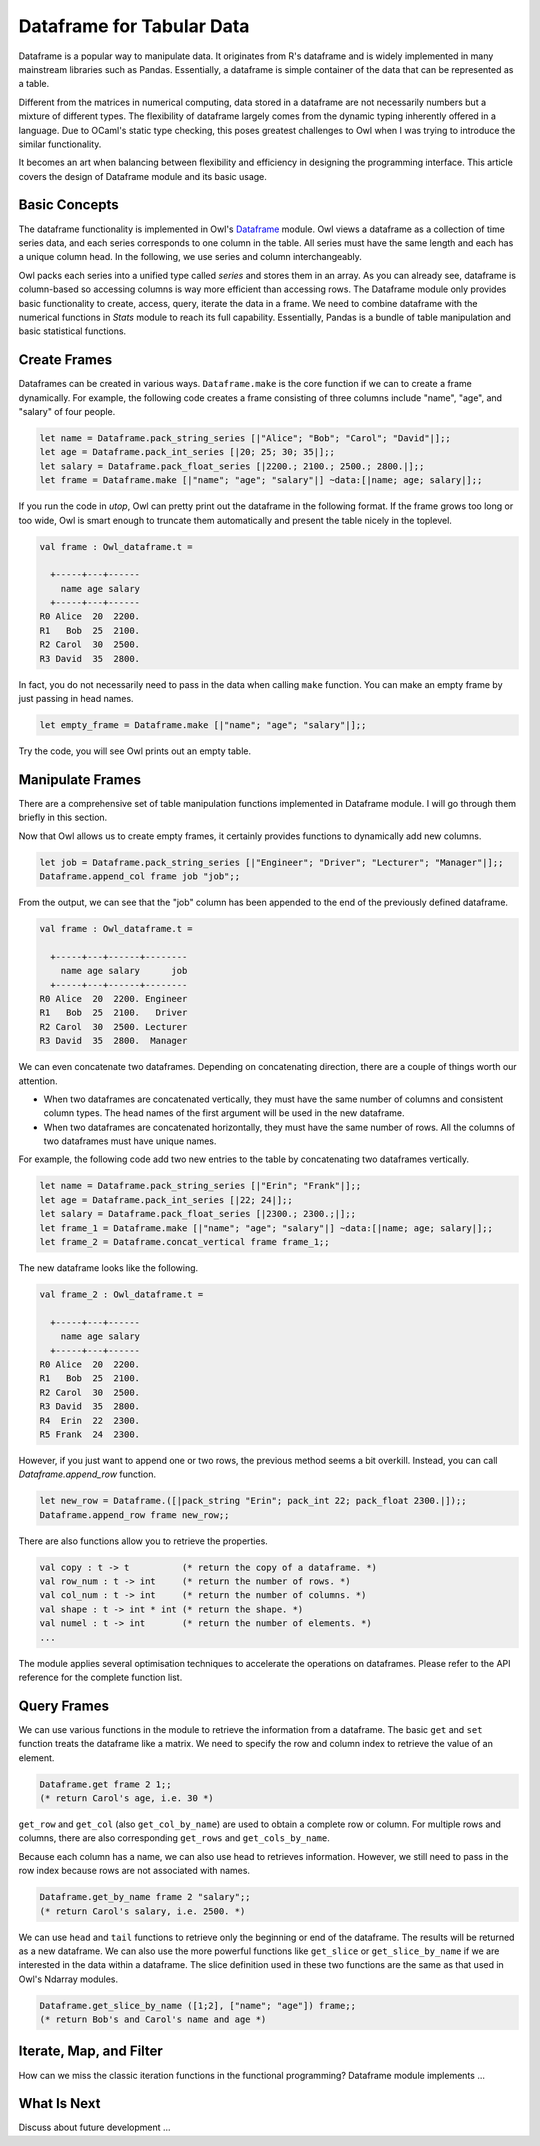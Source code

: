 Dataframe for Tabular Data
=================================================

Dataframe is a popular way to manipulate data. It originates from R's dataframe and is widely implemented in many mainstream libraries such as Pandas. Essentially, a dataframe is simple container of the data that can be represented as a table.

Different from the matrices in numerical computing, data stored in a dataframe are not necessarily numbers but a mixture of different types. The flexibility of dataframe largely comes from the dynamic typing inherently offered in a language. Due to OCaml's static type checking, this poses greatest challenges to Owl when I was trying to introduce the similar functionality.

It becomes an art when balancing between flexibility and efficiency in designing the programming interface. This article covers the design of Dataframe module and its basic usage.



Basic Concepts
-------------------------------------------------

The dataframe functionality is implemented in Owl's `Dataframe <https://github.com/owlbarn/owl/blob/master/src/base/misc/owl_dataframe.mli>`_ module. Owl views a dataframe as a collection of time series data, and each series corresponds to one column in the table. All series must have the same length and each has a unique column head. In the following, we use series and column interchangeably.

Owl packs each series into a unified type called `series` and stores them in an array. As you can already see, dataframe is column-based so accessing columns is way more efficient than accessing rows. The Dataframe module only provides basic functionality to create, access, query, iterate the data in a frame. We need to combine dataframe with the numerical functions in `Stats` module to reach its full capability. Essentially, Pandas is a bundle of table manipulation and basic statistical functions.



Create Frames
-------------------------------------------------

Dataframes can be created in various ways. ``Dataframe.make`` is the core function if we can to create a frame dynamically. For example, the following code creates a frame consisting of three columns include "name", "age", and "salary" of four people.


.. code-block:: ocaml

  let name = Dataframe.pack_string_series [|"Alice"; "Bob"; "Carol"; "David"|];;
  let age = Dataframe.pack_int_series [|20; 25; 30; 35|];;
  let salary = Dataframe.pack_float_series [|2200.; 2100.; 2500.; 2800.|];;
  let frame = Dataframe.make [|"name"; "age"; "salary"|] ~data:[|name; age; salary|];;


If you run the code in `utop`, Owl can pretty print out the dataframe in the following format. If the frame grows too long or too wide, Owl is smart enough to truncate them automatically and present the table nicely in the toplevel.


.. code-block:: text

  val frame : Owl_dataframe.t =

    +-----+---+------
      name age salary
    +-----+---+------
  R0 Alice  20  2200.
  R1   Bob  25  2100.
  R2 Carol  30  2500.
  R3 David  35  2800.


In fact, you do not necessarily need to pass in the data when calling ``make`` function. You can make an empty frame by just passing in head names.

.. code-block:: ocaml

  let empty_frame = Dataframe.make [|"name"; "age"; "salary"|];;


Try the code, you will see Owl prints out an empty table.



Manipulate Frames
-------------------------------------------------

There are a comprehensive set of table manipulation functions implemented in Dataframe module. I will go through them briefly in this section.

Now that Owl allows us to create empty frames, it certainly provides functions to dynamically add new columns.


.. code-block:: ocaml

  let job = Dataframe.pack_string_series [|"Engineer"; "Driver"; "Lecturer"; "Manager"|];;
  Dataframe.append_col frame job "job";;


From the output, we can see that the "job" column has been appended to the end of the previously defined dataframe.


.. code-block:: text

  val frame : Owl_dataframe.t =

    +-----+---+------+--------
      name age salary      job
    +-----+---+------+--------
  R0 Alice  20  2200. Engineer
  R1   Bob  25  2100.   Driver
  R2 Carol  30  2500. Lecturer
  R3 David  35  2800.  Manager


We can even concatenate two dataframes. Depending on concatenating direction, there are a couple of things worth our attention.

- When two dataframes are concatenated vertically, they must have the same number of columns and consistent column types. The head names of the first argument will be used in the new dataframe.
- When two dataframes are concatenated horizontally, they must have the same number of rows. All the columns of two dataframes must have unique names.

For example, the following code add two new entries to the table by concatenating two dataframes vertically.


.. code-block:: ocaml

  let name = Dataframe.pack_string_series [|"Erin"; "Frank"|];;
  let age = Dataframe.pack_int_series [|22; 24|];;
  let salary = Dataframe.pack_float_series [|2300.; 2300.;|];;
  let frame_1 = Dataframe.make [|"name"; "age"; "salary"|] ~data:[|name; age; salary|];;
  let frame_2 = Dataframe.concat_vertical frame frame_1;;


The new dataframe looks like the following.


.. code-block:: text

  val frame_2 : Owl_dataframe.t =

    +-----+---+------
      name age salary
    +-----+---+------
  R0 Alice  20  2200.
  R1   Bob  25  2100.
  R2 Carol  30  2500.
  R3 David  35  2800.
  R4  Erin  22  2300.
  R5 Frank  24  2300.


However, if you just want to append one or two rows, the previous method seems a bit overkill. Instead, you can call `Dataframe.append_row` function.


.. code-block:: ocaml

  let new_row = Dataframe.([|pack_string "Erin"; pack_int 22; pack_float 2300.|]);;
  Dataframe.append_row frame new_row;;


There are also functions allow you to retrieve the properties.


.. code-block:: ocaml

  val copy : t -> t          (* return the copy of a dataframe. *)
  val row_num : t -> int     (* return the number of rows. *)
  val col_num : t -> int     (* return the number of columns. *)
  val shape : t -> int * int (* return the shape. *)
  val numel : t -> int       (* return the number of elements. *)
  ...


The module applies several optimisation techniques to accelerate the operations on dataframes. Please refer to the API reference for the complete function list.



Query Frames
-------------------------------------------------

We can use various functions in the module to retrieve the information from a dataframe. The basic ``get`` and ``set`` function treats the dataframe like a matrix. We need to specify the row and column index to retrieve the value of an element.


.. code-block:: ocaml

  Dataframe.get frame 2 1;;
  (* return Carol's age, i.e. 30 *)


``get_row`` and ``get_col`` (also ``get_col_by_name``) are used to obtain a complete row or column. For multiple rows and columns, there are also corresponding ``get_rows`` and ``get_cols_by_name``.

Because each column has a name, we can also use head to retrieves information. However, we still need to pass in the row index because rows are not associated with names.


.. code-block:: ocaml

  Dataframe.get_by_name frame 2 "salary";;
  (* return Carol's salary, i.e. 2500. *)


We can use ``head`` and ``tail`` functions to retrieve only the beginning or end of the dataframe. The results will be returned as a new dataframe. We can also use the more powerful functions like ``get_slice`` or ``get_slice_by_name`` if we are interested in the data within a dataframe. The slice definition used in these two functions are the same as that used in Owl's Ndarray modules.


.. code-block:: ocaml

  Dataframe.get_slice_by_name ([1;2], ["name"; "age"]) frame;;
  (* return Bob's and Carol's name and age *)



Iterate, Map, and Filter
-------------------------------------------------

How can we miss the classic iteration functions in the functional programming? Dataframe module implements ...



What Is Next
-------------------------------------------------

Discuss about future development ...
